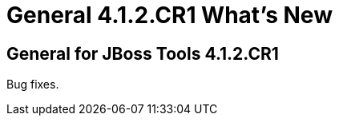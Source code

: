 = General 4.1.2.CR1 What's New
:page-layout: whatsnew
:page-component_id: general
:page-component_version: 4.1.2.CR1
:page-product_id: jbt_core 
:page-product_version: 4.1.2.CR1


== General for JBoss Tools 4.1.2.CR1

Bug fixes.